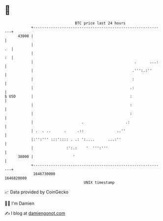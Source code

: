 * 👋

#+begin_example
                                   BTC price last 24 hours                    
               +------------------------------------------------------------+ 
         43000 |                                                            | 
               |                                                         .  | 
               |                                                         :  | 
               |                                              .      ...:   | 
               |                                             .''':.:''      | 
               |                                             :              | 
               |                                            .:              | 
   $ USD       |                                            :               | 
               |                                            :               | 
               |                                            :               | 
               |                      .                   .:                | 
               | .  . ..      .     .::               ..''                  | 
               |:'':''' :::':::: . .: ':....      ...:''                    | 
               |               :':.:    '  ''':'''                          | 
         38000 |                  '                                         | 
               +------------------------------------------------------------+ 
                1646730000                                        1646820000  
                                       UNIX timestamp                         
#+end_example
📈 Data provided by CoinGecko

🧑‍💻 I'm Damien

✍️ I blog at [[https://www.damiengonot.com][damiengonot.com]]
